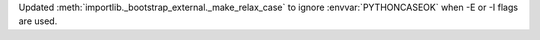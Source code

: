 Updated :meth:`importlib._bootstrap_external._make_relax_case` to ignore :envvar:`PYTHONCASEOK` when -E or -I flags are used.